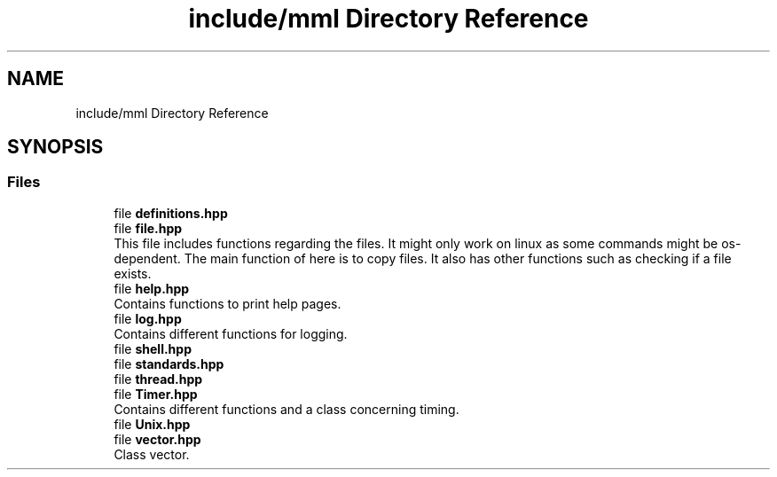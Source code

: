 .TH "include/mml Directory Reference" 3 "Tue Jun 4 2024" "mml" \" -*- nroff -*-
.ad l
.nh
.SH NAME
include/mml Directory Reference
.SH SYNOPSIS
.br
.PP
.SS "Files"

.in +1c
.ti -1c
.RI "file \fBdefinitions\&.hpp\fP"
.br
.ti -1c
.RI "file \fBfile\&.hpp\fP"
.br
.RI "This file includes functions regarding the files\&. It might only work on linux as some commands might be os-dependent\&. The main function of here is to copy files\&. It also has other functions such as checking if a file exists\&. "
.ti -1c
.RI "file \fBhelp\&.hpp\fP"
.br
.RI "Contains functions to print help pages\&. "
.ti -1c
.RI "file \fBlog\&.hpp\fP"
.br
.RI "Contains different functions for logging\&. "
.ti -1c
.RI "file \fBshell\&.hpp\fP"
.br
.ti -1c
.RI "file \fBstandards\&.hpp\fP"
.br
.ti -1c
.RI "file \fBthread\&.hpp\fP"
.br
.ti -1c
.RI "file \fBTimer\&.hpp\fP"
.br
.RI "Contains different functions and a class concerning timing\&. "
.ti -1c
.RI "file \fBUnix\&.hpp\fP"
.br
.ti -1c
.RI "file \fBvector\&.hpp\fP"
.br
.RI "Class vector\&. "
.in -1c

